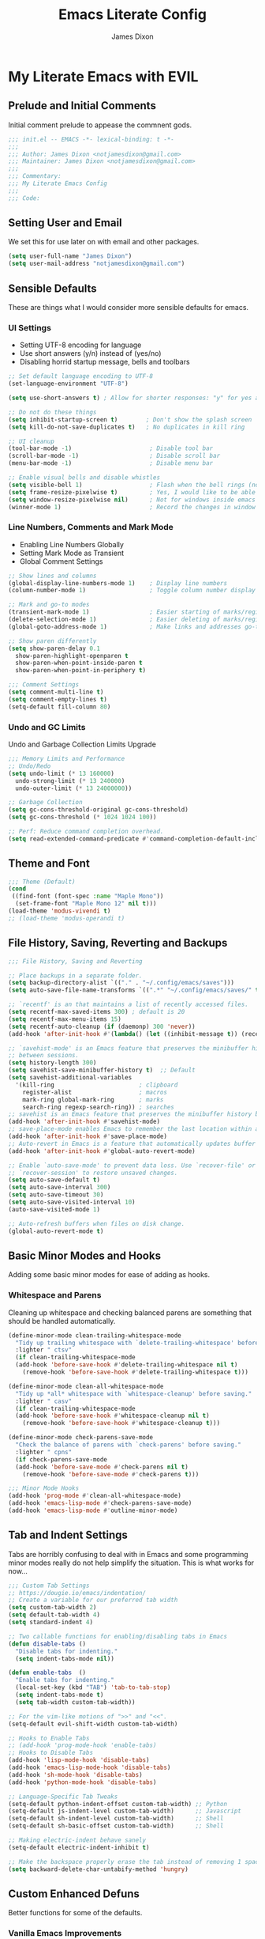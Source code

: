 #+TITLE: Emacs Literate Config
#+AUTHOR: James Dixon

* My Literate Emacs with EVIL

** Prelude and Initial Comments

Initial comment prelude to appease the commnent gods.

#+begin_src emacs-lisp :tangle "init.el"
  ;;; init.el -- EMACS -*- lexical-binding: t -*-
  ;;;
  ;;; Author: James Dixon <notjamesdixon@gmail.com>
  ;;; Maintainer: James Dixon <notjamesdixon@gmail.com>
  ;;;
  ;;; Commentary:
  ;;; My Literate Emacs Config
  ;;;
  ;;; Code:
#+end_src

** Setting User and Email

We set this for use later on with email and other packages.

#+begin_src emacs-lisp :tangle "init.el"
  (setq user-full-name "James Dixon")
  (setq user-mail-address "notjamesdixon@gmail.com")
#+end_src

** Sensible Defaults

These are things what I would consider more sensible defaults for emacs.

*** UI Settings

- Setting UTF-8 encoding for language
- Use short answers (y/n) instead of (yes/no)
- Disabling horrid startup message, bells and toolbars

#+begin_src emacs-lisp :tangle "init.el"
  ;; Set default language encoding to UTF-8
  (set-language-environment "UTF-8")

  (setq use-short-answers t) ; Allow for shorter responses: "y" for yes and "n" for no.

  ;; Do not do these things
  (setq inhibit-startup-screen t)        ; Don't show the splash screen
  (setq kill-do-not-save-duplicates t)   ; No duplicates in kill ring

  ;; UI cleanup
  (tool-bar-mode -1)                      ; Disable tool bar
  (scroll-bar-mode -1)                    ; Disable scroll bar
  (menu-bar-mode -1)                      ; Disable menu bar

  ;; Enable visual bells and disable whistles
  (setq visible-bell 1)                   ; Flash when the bell rings (no sound)
  (setq frame-resize-pixelwise t)         ; Yes, I would like to be able to **resize** emacs frame, thanks!
  (setq window-resize-pixelwise nil)      ; Not for windows inside emacs though
  (winner-mode 1)                         ; Record the changes in window configuration (undo/redo window changes)
#+end_src

*** Line Numbers, Comments and Mark Mode

- Enabling Line Numbers Globally
- Setting Mark Mode as Transient
- Global Comment Settings

#+begin_src emacs-lisp :tangle "init.el"
  ;; Show lines and columns
  (global-display-line-numbers-mode 1)    ; Display line numbers
  (column-number-mode 1)                  ; Toggle column number display in the mode line.

  ;; Mark and go-to modes
  (transient-mark-mode 1)                 ; Easier starting of marks/regions
  (delete-selection-mode 1)               ; Easier deleting of marks/regions
  (global-goto-address-mode 1)            ; Make links and addresses go-to able

  ;; Show paren differently
  (setq show-paren-delay 0.1
	show-paren-highlight-openparen t
	show-paren-when-point-inside-paren t
	show-paren-when-point-in-periphery t)

  ;;; Comment Settings
  (setq comment-multi-line t)
  (setq comment-empty-lines t)
  (setq-default fill-column 80)
#+end_src

*** Undo and GC Limits

Undo and Garbage Collection Limits Upgrade

#+begin_src emacs-lisp :tangle "init.el"
  ;;; Memory Limits and Performance
  ;; Undo/Redo
  (setq undo-limit (* 13 160000)
	undo-strong-limit (* 13 240000)
	undo-outer-limit (* 13 24000000))

  ;; Garbage Collection
  (setq gc-cons-threshold-original gc-cons-threshold)
  (setq gc-cons-threshold (* 1024 1024 100))

  ;; Perf: Reduce command completion overhead.
  (setq read-extended-command-predicate #'command-completion-default-include-p)
#+end_src

** Theme and Font

#+begin_src emacs-lisp :tangle "init.el"
  ;;; Theme (Default)
  (cond
   ((find-font (font-spec :name "Maple Mono"))
    (set-frame-font "Maple Mono 12" nil t)))
  (load-theme 'modus-vivendi t)
  ;; (load-theme 'modus-operandi t)
#+end_src

** File History, Saving, Reverting and Backups

#+begin_src emacs-lisp :tangle "init.el"
  ;;; File History, Saving and Reverting

  ;; Place backups in a separate folder.
  (setq backup-directory-alist `(("." . "~/.config/emacs/saves")))
  (setq auto-save-file-name-transforms `((".*" "~/.config/emacs/saves/" t)))

  ;; `recentf' is an that maintains a list of recently accessed files.
  (setq recentf-max-saved-items 300) ; default is 20
  (setq recentf-max-menu-items 15)
  (setq recentf-auto-cleanup (if (daemonp) 300 'never))
  (add-hook 'after-init-hook #'(lambda() (let ((inhibit-message t)) (recentf-mode 1))))

  ;; `savehist-mode' is an Emacs feature that preserves the minibuffer history
  ;; between sessions.
  (setq history-length 300)
  (setq savehist-save-minibuffer-history t)  ;; Default
  (setq savehist-additional-variables
	'(kill-ring                        ; clipboard
	  register-alist                   ; macros
	  mark-ring global-mark-ring       ; marks
	  search-ring regexp-search-ring)) ; searches
  ;; savehist is an Emacs feature that preserves the minibuffer history between sessions
  (add-hook 'after-init-hook #'savehist-mode)
  ;; save-place-mode enables Emacs to remember the last location within a file
  (add-hook 'after-init-hook #'save-place-mode)
  ;; Auto-revert in Emacs is a feature that automatically updates buffer to reflect changes on disk
  (add-hook 'after-init-hook #'global-auto-revert-mode)

  ;; Enable `auto-save-mode' to prevent data loss. Use `recover-file' or
  ;; `recover-session' to restore unsaved changes.
  (setq auto-save-default t)
  (setq auto-save-interval 300)
  (setq auto-save-timeout 30)
  (setq auto-save-visited-interval 10)
  (auto-save-visited-mode 1)

  ;; Auto-refresh buffers when files on disk change.
  (global-auto-revert-mode t)
#+end_src

** Basic Minor Modes and Hooks

Adding some basic minor modes for ease of adding as hooks.

*** Whitespace and Parens

Cleaning up whitespace and checking balanced parens are something that should be handled automatically.

#+begin_src emacs-lisp :tangle "init.el"
  (define-minor-mode clean-trailing-whitespace-mode
    "Tidy up trailing whitespace with `delete-trailing-whitespace' before saving."
    :lighter " ctsv"
    (if clean-trailing-whitespace-mode
	(add-hook 'before-save-hook #'delete-trailing-whitespace nil t)
      (remove-hook 'before-save-hook #'delete-trailing-whitespace t)))

  (define-minor-mode clean-all-whitespace-mode
    "Tidy up *all* whitespace with `whitespace-cleanup' before saving."
    :lighter " casv"
    (if clean-trailing-whitespace-mode
	(add-hook 'before-save-hook #'whitespace-cleanup nil t)
      (remove-hook 'before-save-hook #'whitespace-cleanup t)))

  (define-minor-mode check-parens-save-mode
    "Check the balance of parens with `check-parens' before saving."
    :lighter " cpns"
    (if check-parens-save-mode
	(add-hook 'before-save-mode #'check-parens nil t)
      (remove-hook 'before-save-mode #'check-parens t)))

  ;;; Minor Mode Hooks
  (add-hook 'prog-mode #'clean-all-whitespace-mode)
  (add-hook 'emacs-lisp-mode #'check-parens-save-mode)
  (add-hook 'emacs-lisp-mode #'outline-minor-mode)
#+end_src

** Tab and Indent Settings

Tabs are horribly confusing to deal with in Emacs and some programming minor modes
really do not help simplify the situation. This is what works for now...

#+begin_src emacs-lisp :tangle "init.el"
  ;;; Custom Tab Settings
  ;; https://dougie.io/emacs/indentation/
  ;; Create a variable for our preferred tab width
  (setq custom-tab-width 2)
  (setq default-tab-width 4)
  (setq standard-indent 4)

  ;; Two callable functions for enabling/disabling tabs in Emacs
  (defun disable-tabs ()
    "Disable tabs for indenting."
    (setq indent-tabs-mode nil))

  (defun enable-tabs  ()
    "Enable tabs for indenting."
    (local-set-key (kbd "TAB") 'tab-to-tab-stop)
    (setq indent-tabs-mode t)
    (setq tab-width custom-tab-width))

  ;; For the vim-like motions of ">>" and "<<".
  (setq-default evil-shift-width custom-tab-width)

  ;; Hooks to Enable Tabs
  ;; (add-hook 'prog-mode-hook 'enable-tabs)
  ;; Hooks to Disable Tabs
  (add-hook 'lisp-mode-hook 'disable-tabs)
  (add-hook 'emacs-lisp-mode-hook 'disable-tabs)
  (add-hook 'sh-mode-hook 'disable-tabs)
  (add-hook 'python-mode-hook 'disable-tabs)

  ;; Language-Specific Tab Tweaks
  (setq-default python-indent-offset custom-tab-width) ;; Python
  (setq-default js-indent-level custom-tab-width)      ;; Javascript
  (setq-default sh-indent-level custom-tab-width)      ;; Shell
  (setq-default sh-basic-offset custom-tab-width)      ;; Shell

  ;; Making electric-indent behave sanely
  (setq-default electric-indent-inhibit t)

  ;; Make the backspace properly erase the tab instead of removing 1 space at a time.
  (setq backward-delete-char-untabify-method 'hungry)
#+end_src

** Custom Enhanced Defuns

Better functions for some of the defaults.

*** Vanilla Emacs Improvements

#+begin_src emacs-lisp :tangle "init.el"
  ;; https://stackoverflow.com/questions/6286579/emacs-shell-mode-how-to-send-region-to-shell/7053298#7053298
  (defun shell-region (start end)
    "Execute region START to END in an inferior shell."
    (interactive "r")
    (shell-command  (buffer-substring-no-properties start end)))

  ;; Builtin `rgrep' asks too many (4) questions. Just run grep -r in cwd.
  ;; Inspired by: https://emacs.stackexchange.com/a/26349
  (defun recursive-grep ()
    "Recursively grep file contents.  `i` case insensitive; `n` print line number;
  `I` ignore binary files; `E` extended regular expressions; `r` recursive"
    (interactive)
    (let* ((grep-flags "-inrEI --color=always -C3")
	   (search-term (read-string (format "Recursive regex search with grep %s: " grep-flags)))
	   (search-path (directory-file-name (expand-file-name (read-directory-name "directory:  "))))
	   (default-directory (file-name-as-directory search-path))
	   (grep-command (concat grep-program " " grep-flags " " search-term " " search-path)))
      (compilation-start grep-command 'grep-mode (lambda (mode) "*grep*") nil)))

  ;; Open External Terminal Emulator
  (defun ext-terminal-in-workdir ()
    "Open an external terminal emulator in working directory."
    (interactive)
    (cond
     ((eq system-type 'windows-nt)
      (call-process-shell-command (concat "wt -d " default-directory) nil 0))
     ((eq system-type 'darwin)
      (shell-command (concat "open -a iTerm " (shell-quote-argument (expand-file-name default-directory)))))
     ((eq system-type 'gnu/linux)
      (let ((process-connection-type nil)) (start-process "" nil "x-terminal-emulator" (concat "--working-directory=" default-directory))))))

  ;; TODO: Look at using the EAT package for terminal things
  ;; https://codeberg.org/akib/emacs-eat

  ;; Open External File Browser
  (defun ext-file-browser-in-workdir ()
    "Open the current file's directory however the OS would."
    (interactive)
    (cond
     ((eq system-type 'windows-nt)
      (shell-command (concat "start " (expand-file-name default-directory))))
     ((eq system-type 'darwin)
      (shell-command (concat "open " (expand-file-name default-directory))))
     ((eq system-type 'gnu/linux)
      (shell-command (concat "xdg-open " (expand-file-name default-directory))))))

  (defun insert-current-time ()
    "Insert the current time H:M:S." (insert (format-time-string "%H:%M:%S")))
  (defun insert-current-iso-date ()
    "Insert the current ISO 8601 date." (insert (format-time-string "%Y-%m-%d")))
  (defun insert-current-iso-date-time()
    "Insert the current ISO 8601 date (with time res of seconds)."
    (insert (format-time-string "%Y-%m-%d %H:%M:%S")))

  ;;; Make backwards kill with C-w work
  (defadvice kill-region (before unix-werase activate compile)
    "When called interactively with no active region, delete a single word backwards instead."
    (interactive
     (if mark-active (list (region-beginning) (region-end))
       (list (save-excursion (backward-word 1) (point)) (point)))))

  ;;; Basic way to do pulse for evil yank text (like goggles.el package)
  ;;; https://blog.meain.io/2020/emacs-highlight-yanked/
  (defun hl-yank-advice (yank-fn beg end &rest args)
    "Give advice to YANK-FN BEG END ARGS for temp highlighting of region."
    (pulse-momentary-highlight-region beg end)
    (apply yank-fn beg end args))
  (advice-add 'evil-yank :around 'hl-yank-advice)
#+end_src

** Here be Packages
*** Bootstrap straight.el

#+begin_src emacs-lisp :tangle "init.el"
  ;; https://github.com/radian-software/straight.el
  ;; bootstrap straight.el package manager
  (defvar bootstrap-version)
  (let ((bootstrap-file
	 (expand-file-name
	  "straight/repos/straight.el/bootstrap.el"
	  (or (bound-and-true-p straight-base-dir)
	      user-emacs-directory)))
	(bootstrap-version 7))
    (unless (file-exists-p bootstrap-file)
      (with-current-buffer
	  (url-retrieve-synchronously
	   "https://raw.githubusercontent.com/radian-software/straight.el/develop/install.el"
	   'silent 'inhibit-cookies)
	(goto-char (point-max))
	(eval-print-last-sexp)))
    (load bootstrap-file nil 'nomessage))
#+end_src

*** Use PATH from shell environment

Emacs does not properly pick up PATH from shell environment.

#+begin_src emacs-lisp :tangle "init.el"
  ;;; Set Emacs path == shell path (exec-path-from-shell)
  ;; add paths from shell by default
  (unless (package-installed-p 'exec-path-from-shell)
    (package-install 'exec-path-from-shell))

  (when (memq window-system '(mac ns x))
    (exec-path-from-shell-initialize))
#+end_src

*** Use EVIL

Set settings as well as load EVIL and complementary packages.

#+begin_src emacs-lisp :tangle "init.el"
  ;;; EVIL Config :: Vi/Vim Emulation++ (evil-mode)
  ;;; Evil Package
  ;; https://github.com/emacs-evil/evil
  (use-package evil
    :straight t
    :init
    (setq evil-undo-system 'undo-fu)
    (setq evil-want-C-u-scroll t)
    (setq evil-want-C-i-jump nil)
    (setq evil-symbol-word-search t)
    (setq evil-ex-search-vim-style-regexp t)
    (setq evil-ex-visual-char-range t)
    (setq evil-disable-insert-state-bindings t)
    (setq evil-insert-state-cursor '(box "violet")
	  evil-normal-state-cursor '(box "yellow")
	  evil-visual-state-cursor '(hollow "#1aa5db"))
    (setq evil-want-keybinding nil)
    (setq evil-want-integration t)
    :config
    (evil-mode 1))

  ;;; Undo Nicities
  ;; https://github.com/emacsmirror/undo-fu
  (use-package undo-fu
    :straight t)
  ;;; TODO: Look into https://codeberg.org/ideasman42/emacs-undo-fu-session

  ;;; Make Evil work in more modes than by default
  ;; https://github.com/emacs-evil/evil-collection
  (use-package evil-collection
    :straight t
    :after evil
    :defer t
    :init
    (evil-collection-init))

  ;;; Bindings and functionality to comment out code and other text objects
  ;; https://github.com/linktohack/evil-commentary
  (use-package evil-commentary
    :straight t
    :after evil
    :init
    (evil-commentary-mode))

  ;;; Bindings to surround text objects.
  ;; https://github.com/emacs-evil/evil-surround
  (use-package evil-surround
    :straight t
    :after evil
    :config
    (global-evil-surround-mode 1))

  ;;; Vim like increment and decrement of numbers
  ;; https://github.com/cofi/evil-numbers
  (use-package evil-numbers
    :straight t
    :after evil
    :config
    (evil-define-key '(normal visual) 'global (kbd "C-a +") 'evil-numbers/inc-at-pt)
    (evil-define-key '(normal visual) 'global (kbd "C-a -") 'evil-numbers/dec-at-pt)
    (evil-define-key '(normal visual) 'global (kbd "C-a C-+") 'evil-numbers/inc-at-pt-incremental)
    (evil-define-key '(normal visual) 'global (kbd "C-a C--") 'evil-numbers/dec-at-pt-incremental))

#+end_src

*** General Keybinds

#+begin_src emacs-lisp :tangle "init.el"
  ;; Custom Evil Keybinds
  ;; Evil Guide: https://github.com/noctuid/evil-guide?tab=readme-ov-file#keybindings-and-states
  ;; General keybind definition helper
  ;; https://github.com/noctuid/general.el
  (use-package general
    :straight t
    :config (general-evil-setup))

  ;; Global Normal Mode :: General Keymaps
  (general-nmap
    :prefix "SPC"
    ;; Eval Keybinds
    ":" 'eval-expression
    "p" 'execute-extended-command
    "x" 'eval-defun
    "e" 'eval-last-sexp
    "E" 'eval-print-last-sexp
    "b" 'eval-buffer
    "." 'repeat-complex-command
    "Q" 'evil-quit-all
    ;; Buffer Management
    "w" 'save-buffer
    "l" 'ibuffer
    "q" 'evil-delete-buffer
    ;; Search and replace (interactive)
    "o" 'occur
    "r" 'replace-regexp
    "y" 'yank-from-kill-ring
    ;; Running external stuff
    "c" 'compile
    "!" 'shell-command
    "&" 'async-shell-command
    ;; Jumping places
    "f" 'ffap
    "-" 'dired-jump
    "B" 'bookmark-jump
    ;; External Apps
    "O" 'ext-file-browser-in-workdir
    "T" 'ext-terminal-in-workdir
    ;; Extra packages
    "s" 'yas-insert-snippet
    "F" 'format-all-region-or-buffer)

  ;; Global Normal Mode :: Toggle Keymaps
  (general-nmap
    :prefix "SPC t"
    ;; Toggle Modes
    "a" 'abbrev-mode
    "w" 'whitespace-mode
    "t" 'indent-tabs-mode
    "c" 'display-fill-column-indicator-mode)

  ;; Global Normal Mode :: Git Keymaps
  (general-nmap
    :prefix "SPC g"
    ;; Magit Commands
    "s" 'magit-status
    "l" 'magit-log
    "d" 'magit-diff-dwim
    "b" 'magit-branch
    "i" 'magit-init
    "a" 'magit-stage-files
    "t" 'magit-stage-files
    "u" 'magit-unstage-files
    "c" 'magit-commit-create
    "p" 'magit-push-to-remote
    "f" 'magit-fetch-from-upstream
    "F" 'magit-pull-from-upstream)

  ;; Global Visual Mode Keymaps
  (general-vmap
    :prefix "SPC"
    "e" 'eval-region)

  ;; Custom Ex commands
  (evil-ex-define-cmd "Format" 'format-all-region-or-buffer) ;; format-all-code
  ;; end evil

  ;;; Regular Keybinds
  (global-set-key (kbd "C-c i") (lambda () (interactive) (find-file user-init-file)))
  (global-set-key (kbd "C-c d") (lambda () (interactive) (find-file (getenv "DOTFILES"))))
  (global-set-key (kbd "C-c g") (lambda () (interactive) (find-file (concat (getenv "DOTFILES") "/config/emacs/.config/emacs/init.el"))))
#+end_src

*** Dired

Emacs directory editor

#+begin_src emacs-lisp :tangle "init.el"
  ;; https://www.gnu.org/software/emacs/manual/html_node/emacs/Dired.html
  (use-package dired
    :straight nil
    :commands (dired dired-jump)
    :config
    (setq dired-dwim-target t))
#+end_src

*** Org

#+begin_src emacs-lisp :tangle "init.el"
    ;; Org mode (organization outline framework)
    ;; https://orgmode.org/
    (use-package org
      :straight nil
      :config
      '(org-export-backends '(ascii html icalendar latex man md odt org))
      (global-set-key (kbd "C-c a") #'org-agenda)
      (global-set-key (kbd "C-c c") #'org-capture)
      (global-set-key (kbd "C-c l") #'org-store-link)
      (setq org-clock-persist 'history)
      (setq org-agenda-files (list "~/Documents/notes/org/life.org"))
      (org-clock-persistence-insinuate)
      (setq org-todo-keywords '((sequence "TODO(!)" "IN PROGRESS" "DONE")))
      (setq org-treat-insert-todo-heading-as-state-change t)
      (setq org-log-done t)
      (evil-define-key 'normal org-mode-map
	(kbd "SPC TAB") 'org-todo
	">" 'org-shiftmetaright
	"<" 'org-shiftmetaleft))
#+end_src

*** Markdown Mode

#+begin_src emacs-lisp :tangle yes
  ;;; Markdown support for emacs
  ;; https://github.com/jrblevin/markdown-mode
  (use-package markdown-mode
    :straight t
    :mode ("README\\.md\\'" . gfm-mode)
    :init (setq markdown-command "multimarkdown")
    (setq markdown-fontify-code-blocks-natively t) ; Make code block syntax highlighted
    :bind(:map markdown-mode-map
	       ("C-c C-e" . markdown-do)))
#+end_src

*** Magit

#+begin_src emacs-lisp :tangle yes
  ;; Magit (intuitive git interface)
  ;; https://magit.vc/
  (use-package magit
    :straight t)
#+end_src

*** Theme and Highlight

#+begin_src emacs-lisp :tangle yes
  ;; https://github.com/doomemacs/themes
  (use-package doom-themes
    :straight t
    :config)
    ;; (load-theme 'doom-badger t))
    ;; (load-theme 'doom-ir-black t))

  ;; Doom Modeline - much easier on the eyes
  ;; https://github.com/seagle0128/doom-modeline
  (use-package doom-modeline
    :straight t
    :hook (after-init . doom-modeline-mode))

  ;; Highlights TODOs and other configured keywords in buffer
  ;; https://github.com/tarsius/hl-todo
  (use-package hl-todo
    :straight t
    :hook (prog-mode . hl-todo-mode)
    :config
    (setq hl-todo-highlight-punctuation ":"
	  hl-todo-keyword-faces
	  `(("TODO"       warning bold)
	    ("FIXME"      error bold)
	    ("HACK"       font-lock-constant-face bold)
	    ("REVIEW"     font-lock-keyword-face bold)
	    ("NOTE"       success bold)
	    ("DEPRECATED" font-lock-doc-face bold))))
					  ; TODO: look into todo integrations

  ;; Colorize color names in buffers
  ;; https://github.com/emacsmirror/rainbow-mode
  (use-package rainbow-mode
    :straight t)

  ;; Rainbow Delimiters - who doesn't love colors
  ;; https://github.com/Fanael/rainbow-delimiters
  (use-package rainbow-delimiters
    :straight t
    :init (add-hook 'prog-mode-hook #'rainbow-delimiters-mode))

  ;; Git Gutter -- sidebar / fringe indicators of changes
  ;; https://github.com/emacsorphanage/git-gutter
  (use-package git-gutter
    :hook (prog-mode . git-gutter-mode)
    :straight t
    :config
    (setq git-gutter:update-interval 0.2))
#+end_src

*** Completion, Menu and Minibuffer

#+begin_src emacs-lisp :tangle yes
  ;;; Mini-buffer improvements (fido, orderless, marginalia)
  ;; Let's try [icomplete / fido / ido] mode for a while.
  (icomplete-vertical-mode)

  ;; Ordering regex for completion
  ;; https://github.com/oantolin/orderless
  (use-package orderless
    :straight t
    :custom
    (completion-styles '(orderless basic))
    (completion-category-defaults nil)
    (completion-category-overrides '((file (styles partial-completion)))))

  ;; Show docstrings and other useful info in minibuffer
  ;; https://github.com/minad/marginalia
  (use-package marginalia
    :straight t
    :defer t
    :commands (marginalia-mode marginalia-cycle)
    :hook (after-init . marginalia-mode))

  ;;; Better discoverability for key mappings (which-key)
  ;; https://github.com/justbur/emacs-which-key
  ;; builtin to emacs > 30.1
  (use-package which-key
    :straight t
    :init (which-key-mode 1))

  ;;; Better help menus (helpful)
  ;; https://github.com/Wilfred/helpful
  (use-package helpful
    :straight t
    :bind
    (("C-c C-d" . helpful-at-point)    ; Lookup the symbol at point
     ("C-h f" . helpful-callable)      ; Describe a function
     ("C-h v" . helpful-variable)      ; Describe a variable
     ("C-h k" . helpful-key)           ; Describe a key binding
     ("C-h x" . helpful-command)))     ; Describe a command
#+end_src

*** Syntax Checking and Formatting

#+begin_src emacs-lisp :tangle yes
  ;; Syntax checking
  ;; https://www.flycheck.org/en/latest/languages.html
  ;; https://github.com/flycheck/flycheck
  (use-package flycheck
    :straight t
    :init (add-hook 'after-init-hook #'global-flycheck-mode))

  ;;; External code formatting tool integration (format-all)
  ;; https://github.com/lassik/emacs-format-all-the-code
  (use-package format-all
    :straight t)

  ;; Editorconfig
  (use-package editorconfig
    :straight t
    :config
    (editorconfig-mode 1))
#+end_src

*** Abbrevs and Snippets

#+begin_src emacs-lisp :tangle yes
  ;; Abbrevs and Snippets
  ;; URLs
  (define-abbrev global-abbrev-table "mygh" "https://github.com/lemonase")
  ;; Timestamps
  (define-abbrev global-abbrev-table "dt" "" 'insert-current-iso-date)
  (define-abbrev global-abbrev-table "dts" "" 'insert-current-iso-date-time)
  (define-abbrev global-abbrev-table "td" "" 'insert-current-iso-date)
  (define-abbrev global-abbrev-table "tds" "" 'insert-current-iso-date-time)

  ;;; Matching brackets and parens with (electric-pair-mode)
  (electric-pair-mode 1)

  ;; Snippets
  ;; https://github.com/joaotavora/yasnippet
  (use-package yasnippet
    :straight t
    :init (yas-global-mode 1))

  ;; Snippet Files / Contents
  ;; https://github.com/AndreaCrotti/yasnippet-snippets
  ;; https://github.com/AndreaCrotti/yasnippet-snippets/tree/master/snippets/emacs-lisp-mode
  (use-package yasnippet-snippets
    :straight t)

  ;; Emmet: for writing HTML tags much easier and quicker
  ;; https://github.com/smihica/emmet-mode
  (use-package emmet-mode
    :straight t
    :init)
#+end_src

*** Extra Language Modes

#+begin_src emacs-lisp :tangle yes
  ;; TODO: install/configure eglot lsp

  ;;; Extra Language Modes
  ;; Lua mode
  (use-package lua-mode
    :straight t)

  ;;; Other misc modes (docker, gptel, load-env-vars, csv-mode)
  (use-package docker
    :straight t
    :defer t)

  (use-package dockerfile-mode
    :straight t
    :defer t)

  (use-package csv-mode
    :straight t
    :defer t)
#+end_src

*** Additional Language Settings

#+begin_src emacs-lisp :tangle yes
  ;; JavaScript
  (use-package js
    :defer t
    :custom
    (js-indent-level 2))

  ;; CSS
  (use-package css
    :defer t
    :custom
    (css-indent-level 2))

  ;; Go Support
  (unless (package-installed-p 'go-mode)
    (package-install 'go-mode))

  ;; Lua Support
  (unless (package-installed-p 'lua-mode)
    (package-install 'lua-mode))

  ;; Typescript Support
  (unless (package-installed-p 'typescript-mode)
    (package-install 'typescript-mode))

  ;; Rust Support
  (unless (package-installed-p 'rust-mode)
    (package-install 'rust-mode))

  ;; YAML Support
  (unless (package-installed-p 'yaml-mode)
    (package-install 'yaml-mode))

  ;; JSON Support
  (unless (package-installed-p 'json-mode)
    (package-install 'json-mode))

  (setq-default major-mode
		(lambda () ; guess major mode from file name
		  (unless buffer-file-name
		    (let ((buffer-file-name (buffer-name)))
		      (set-auto-mode)))))
#+end_src

*** Local Environment Variables

#+begin_src emacs-lisp :tangle yes
  ;; Local Environment File
  (use-package load-env-vars
    :straight t)

  (defvar my-env-file "~/.local/.env" "Local environment file.")
  (let ((my-env-file "~/.local/.env"))
    (if (file-exists-p my-env-file)
	(load-env-vars my-env-file)))
#+end_src

*** LLM Support

#+begin_src emacs-lisp :tangle yes
  ;; LLM support (must configure with api keys)
  ;; (use-package gptel
  ;;   :straight t)
  ;; (setq gemini-api-key (funcall (lambda (prompt) (read-passwd prompt)) "Enter Gemini API key: "))
  ;; (gptel-make-gemini "Gemini" :key (getenv "GEMINI_API_KEY") :stream t)
  ;; (gptel-make-openai "OpenAI" :key (getenv "OPENAI_KEY") :stream t)
  ;; (gptel-make-gemini "Gemini" :stream t :key gptel-api-key)
  ;; (gptel-make-openai "OpenAI" :stream t :key gptel-api-key)
#+end_src

*** Windows / Win32

#+begin_src emacs-lisp :tangle yes
  ;; for Win32
  (when (eq system-type 'windows-nt)
    ;; Powershell
    (use-package powershell
      :straight t)

    (set-frame-font "Cascadia Code 12" nil t)

    (let ((xlist
	   '(
	     "C:/Program Files/PowerShell/7/pwsh.exe"
	     "~/AppData/Local/Microsoft/WindowsApps/pwsh.exe"
	     "C:/Windows/System32/WindowsPowerShell/v1.0/powershell.exe"
	     ))
	  xfound)
      (setq xfound (seq-some (lambda (x) (if (file-exists-p x) x nil)) xlist))
      (when xfound (setq explicit-shell-file-name xfound))))

  ;; Still handy having cygwin / mingw for minimal set of Linux CLI tools.
  ;; Alternative approach is installing Emacs inside WSL, which has pros and cons
  ;; as far as configuring PATH, SHELL, compiler and interop between Linux/Windows.
  ;; Overall it depends how much you are interacting with the native Windows NTFS
  ;; filesystem vs developing for things inside of Linux.
  (when (eq system-type 'windows-nt)
    (setq exec-path (cons "C:/cygwin/bin" exec-path))
    (setq find-program "C:/cygwin64/bin/find.exe")
    (setq grep-program "C:/cygwin64/bin/grep.exe")
    (setenv "PATH" (mapconcat #'identity exec-path path-separator)))

  ;; Have to change emacs init dir for Windows
  ;; https://emacs.stackexchange.com/a/12886
  ;; (setenv "HOME" "C:/Users/itzja")
  ;; (setq default-directory "C:/Users/user")
  ;; (setq user-init-file "C:/Users/user/.emacs.d/init.el")
  ;; (setq user-emacs-directory "C:/Users/user/.emacs")
  ;; (load user-init-file)

  ;; xah-lee functions
  ;; http://xahlee.info/index.html

  (defun x-open-in-vscode ()
    "Open current file or dir in vscode."
    (interactive)
    (let ((xpath (if buffer-file-name buffer-file-name (expand-file-name default-directory))))
      (message "path is %s" xpath)
      (cond
       ((eq system-type 'darwin)
	(shell-command (format "open -a Visual\\ Studio\\ Code.app %s" (shell-quote-argument xpath))))
       ((eq system-type 'windows-nt)
	(shell-command (format "code.cmd %s" (shell-quote-argument xpath))))
       ((eq system-type 'gnu/linux)
	(shell-command (format "code %s" (shell-quote-argument xpath)))))))

  (defun x-open-in-terminal ()
    "Open the current dir in a new terminal window."
    (interactive)
    (cond
     ((eq system-type 'windows-nt)
      (shell-command (concat "wt -d " (shell-quote-argument (expand-file-name default-directory)))))
     ((eq system-type 'darwin)
      (shell-command (concat "open -a iTerm " (shell-quote-argument (expand-file-name default-directory)))))
     ((eq system-type 'gnu/linux)
      (let ((process-connection-type nil)) (start-process "" nil "x-terminal-emulator" (concat "--working-directory=" default-directory))))
     ((eq system-type 'berkeley-unix)
      (let ((process-connection-type nil)) (start-process "" nil "x-terminal-emulator" (concat "--working-directory=" default-directory))))))

#+end_src

*** Auto Reload + Save / Tangle for Org

#+begin_src emacs-lisp :tangle "init.el"
    ;;; Buffer local variables - ask to save/tangle.
    ;; Local Variables:
    ;; eval: (add-hook 'after-save-hook (lambda ()(if (y-or-n-p "Reload?")(load-file user-init-file))) nil t)
    ;; eval: (add-hook 'after-save-hook (lambda ()(if (y-or-n-p "Tangle?")(org-babel-tangle))) nil t)
    ;; End:
    ;;; init.el ends here
#+end_src
